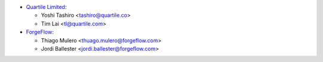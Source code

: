 * `Quartile Limited <https://www.quartile.co>`__:

  * Yoshi Tashiro <tashiro@quartile.co>
  * Tim Lai <tl@quartile.com>

* `ForgeFlow <https://www.forgeflow.com>`__:

  * Thiago Mulero <thuago.mulero@forgeflow.com>
  * Jordi Ballester <jordi.ballester@forgeflow.com>
